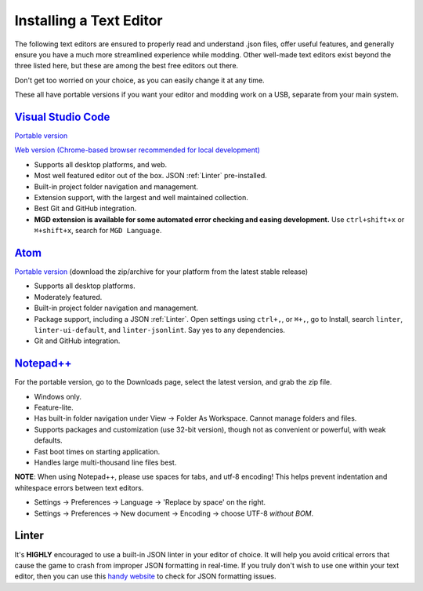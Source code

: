 .. _Editors:

**Installing a Text Editor**
=============================

The following text editors are ensured to properly read and understand .json files, offer useful features,
and generally ensure you have a much more streamlined experience while modding.
Other well-made text editors exist beyond the three listed here, but these are among the best free editors out there.

Don't get too worried on your choice, as you can easily change it at any time.

These all have portable versions if you want your editor and modding work on a USB, separate from your main system.

`Visual Studio Code <https://code.visualstudio.com/>`_
--------------------------------------------------------

`Portable version <https://code.visualstudio.com/docs/editor/portable>`_

`Web version (Chrome-based browser recommended for local development) <https://vscode.dev/>`_

* Supports all desktop platforms, and web.
* Most well featured editor out of the box. JSON :ref:`Linter` pre-installed.
* Built-in project folder navigation and management.
* Extension support, with the largest and well maintained collection.
* Best Git and GitHub integration.
* **MGD extension is available for some automated error checking and easing development.** Use ``ctrl+shift+x`` or  ``⌘+shift+x``, search for ``MGD Language``.

`Atom <https://atom.io>`_
---------------------------

`Portable version <https://github.com/atom/atom/releases>`_ (download the zip/archive for your platform from the latest stable release)

* Supports all desktop platforms.
* Moderately featured.
* Built-in project folder navigation and management.
* Package support, including a JSON :ref:`Linter`. Open settings using ``ctrl+,``, or  ``⌘+,``, go to Install, search ``linter``, ``linter-ui-default``, and ``linter-jsonlint``. Say yes to any dependencies.
* Git and GitHub integration.

`Notepad++ <https://notepad-plus-plus.org/resources/>`_
--------------------------------------------------------

For the portable version, go to the Downloads page, select the latest version, and grab the zip file.

* Windows only.
* Feature-lite.
* Has built-in folder navigation under View -> Folder As Workspace. Cannot manage folders and files.
* Supports packages and customization (use 32-bit version), though not as convenient or powerful, with weak defaults.
* Fast boot times on starting application.
* Handles large multi-thousand line files best.

**NOTE**: When using Notepad++, please use spaces for tabs, and utf-8 encoding! This helps prevent indentation and whitespace errors between text editors.

* Settings -> Preferences -> Language -> 'Replace by space' on the right.
* Settings -> Preferences -> New document -> Encoding -> choose UTF-8 *without BOM*.

.. _Linter:

**Linter**
-----------

It's **HIGHLY** encouraged to use a built-in JSON linter in your editor of choice.
It will help you avoid critical errors that cause the game to crash from improper JSON formatting in real-time.
If you truly don't wish to use one within your text editor, then you can use this `handy website <https://jsonformatter.curiousconcept.com/>`_ to check for JSON formatting issues.